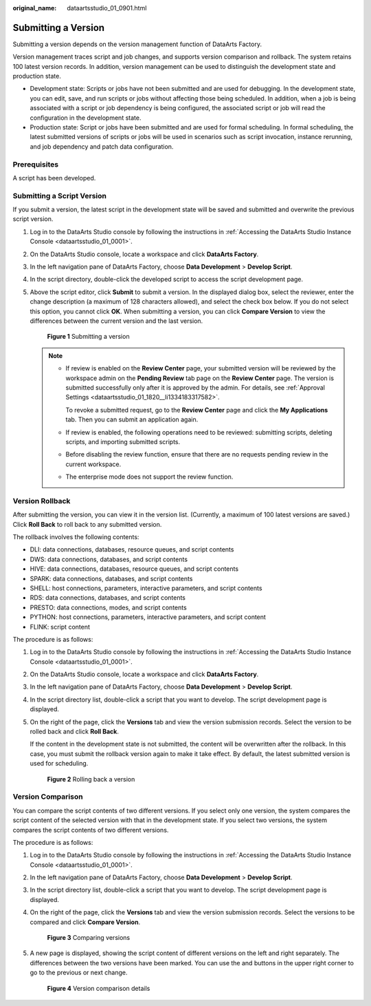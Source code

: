 :original_name: dataartsstudio_01_0901.html

.. _dataartsstudio_01_0901:

Submitting a Version
====================

Submitting a version depends on the version management function of DataArts Factory.

Version management traces script and job changes, and supports version comparison and rollback. The system retains 100 latest version records. In addition, version management can be used to distinguish the development state and production state.

-  Development state: Scripts or jobs have not been submitted and are used for debugging. In the development state, you can edit, save, and run scripts or jobs without affecting those being scheduled. In addition, when a job is being associated with a script or job dependency is being configured, the associated script or job will read the configuration in the development state.
-  Production state: Script or jobs have been submitted and are used for formal scheduling. In formal scheduling, the latest submitted versions of scripts or jobs will be used in scenarios such as script invocation, instance rerunning, and job dependency and patch data configuration.

Prerequisites
-------------

A script has been developed.

Submitting a Script Version
---------------------------

If you submit a version, the latest script in the development state will be saved and submitted and overwrite the previous script version.

#. Log in to the DataArts Studio console by following the instructions in :ref:`Accessing the DataArts Studio Instance Console <dataartsstudio_01_0001>`.

#. On the DataArts Studio console, locate a workspace and click **DataArts Factory**.

#. In the left navigation pane of DataArts Factory, choose **Data Development** > **Develop Script**.

#. In the script directory, double-click the developed script to access the script development page.

#. Above the script editor, click **Submit** to submit a version. In the displayed dialog box, select the reviewer, enter the change description (a maximum of 128 characters allowed), and select the check box below. If you do not select this option, you cannot click **OK**. When submitting a version, you can click **Compare Version** to view the differences between the current version and the last version.


   .. figure:: /_static/images/en-us_image_0000002270847126.png
      :alt: **Figure 1** Submitting a version

      **Figure 1** Submitting a version

   .. note::

      -  If review is enabled on the **Review Center** page, your submitted version will be reviewed by the workspace admin on the **Pending Review** tab page on the **Review Center** page. The version is submitted successfully only after it is approved by the admin. For details, see :ref:`Approval Settings <dataartsstudio_01_1820__li1334183317582>`.

         To revoke a submitted request, go to the **Review Center** page and click the **My Applications** tab. Then you can submit an application again.

      -  If review is enabled, the following operations need to be reviewed: submitting scripts, deleting scripts, and importing submitted scripts.

      -  Before disabling the review function, ensure that there are no requests pending review in the current workspace.

      -  The enterprise mode does not support the review function.

Version Rollback
----------------

After submitting the version, you can view it in the version list. (Currently, a maximum of 100 latest versions are saved.) Click **Roll Back** to roll back to any submitted version.

The rollback involves the following contents:

-  DLI: data connections, databases, resource queues, and script contents
-  DWS: data connections, databases, and script contents
-  HIVE: data connections, databases, resource queues, and script contents
-  SPARK: data connections, databases, and script contents
-  SHELL: host connections, parameters, interactive parameters, and script contents
-  RDS: data connections, databases, and script contents
-  PRESTO: data connections, modes, and script contents
-  PYTHON: host connections, parameters, interactive parameters, and script content
-  FLINK: script content

The procedure is as follows:

#. Log in to the DataArts Studio console by following the instructions in :ref:`Accessing the DataArts Studio Instance Console <dataartsstudio_01_0001>`.

#. On the DataArts Studio console, locate a workspace and click **DataArts Factory**.

#. In the left navigation pane of DataArts Factory, choose **Data Development** > **Develop Script**.

#. In the script directory list, double-click a script that you want to develop. The script development page is displayed.

#. On the right of the page, click the **Versions** tab and view the version submission records. Select the version to be rolled back and click **Roll Back**.

   If the content in the development state is not submitted, the content will be overwritten after the rollback. In this case, you must submit the rollback version again to make it take effect. By default, the latest submitted version is used for scheduling.


   .. figure:: /_static/images/en-us_image_0000002305407005.png
      :alt: **Figure 2** Rolling back a version

      **Figure 2** Rolling back a version

Version Comparison
------------------

You can compare the script contents of two different versions. If you select only one version, the system compares the script content of the selected version with that in the development state. If you select two versions, the system compares the script contents of two different versions.

The procedure is as follows:

#. Log in to the DataArts Studio console by following the instructions in :ref:`Accessing the DataArts Studio Instance Console <dataartsstudio_01_0001>`.

#. In the left navigation pane of DataArts Factory, choose **Data Development** > **Develop Script**.

#. In the script directory list, double-click a script that you want to develop. The script development page is displayed.

#. On the right of the page, click the **Versions** tab and view the version submission records. Select the versions to be compared and click **Compare Version**.


   .. figure:: /_static/images/en-us_image_0000002270847118.png
      :alt: **Figure 3** Comparing versions

      **Figure 3** Comparing versions

#. A new page is displayed, showing the script content of different versions on the left and right separately. The differences between the two versions have been marked. You can use the |image1| and |image2| buttons in the upper right corner to go to the previous or next change.


   .. figure:: /_static/images/en-us_image_0000002305406993.png
      :alt: **Figure 4** Version comparison details

      **Figure 4** Version comparison details

.. |image1| image:: /_static/images/en-us_image_0000002270790272.png
.. |image2| image:: /_static/images/en-us_image_0000002305407013.png
